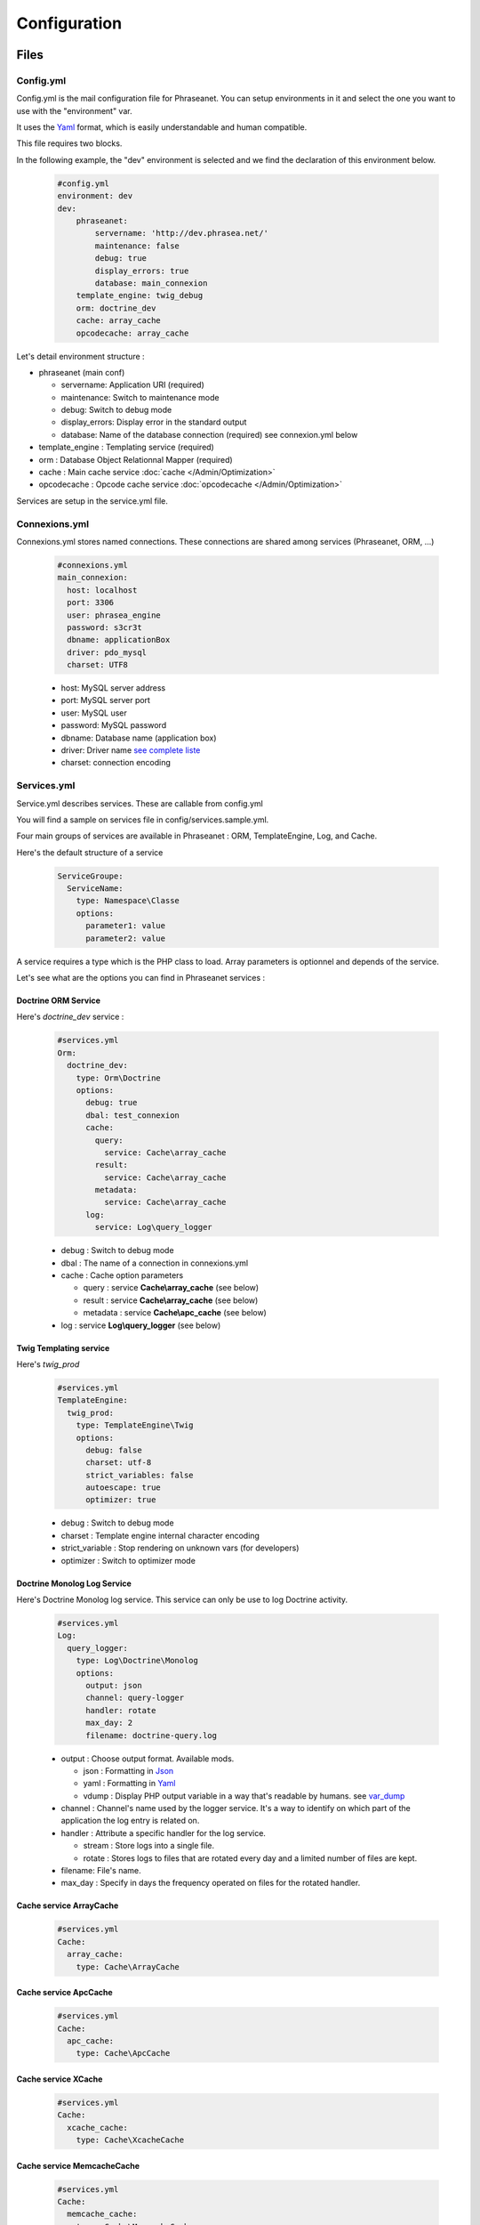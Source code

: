 Configuration
=============

Files
-----

Config.yml
**********

Config.yml is the mail configuration file for Phraseanet. You can setup
environments in it and select the one you want to use with the "environment"
var.

It uses the  `Yaml <https://wikipedia.org/wiki/Yaml>`_ format, which is easily
understandable and human compatible.

This file requires two blocks.

In the following example, the "dev" environment is selected and we find the
declaration of this environment below.

  .. code-block:: yaml

    #config.yml
    environment: dev
    dev:
        phraseanet:
            servername: 'http://dev.phrasea.net/'
            maintenance: false
            debug: true
            display_errors: true
            database: main_connexion
        template_engine: twig_debug
        orm: doctrine_dev
        cache: array_cache
        opcodecache: array_cache


Let's detail environment structure :


* phraseanet (main conf)

  * servername: Application URI (required)
  * maintenance: Switch to maintenance mode
  * debug: Switch to debug mode
  * display_errors: Display error in the standard output
  * database: Name of the database connection (required) see connexion.yml below

* template_engine : Templating service (required)
* orm : Database Object Relationnal Mapper (required)
* cache : Main cache service :doc:`cache </Admin/Optimization>`
* opcodecache : Opcode cache service :doc:`opcodecache </Admin/Optimization>`

Services are setup in the service.yml file.

Connexions.yml
**************

Connexions.yml stores named connections.
These connections are shared among services (Phraseanet, ORM, ...)

  .. code-block:: yaml

    #connexions.yml
    main_connexion:
      host: localhost
      port: 3306
      user: phrasea_engine
      password: s3cr3t
      dbname: applicationBox
      driver: pdo_mysql
      charset: UTF8

  * host: MySQL server address
  * port: MySQL server port
  * user:  MySQL user
  * password: MySQL password
  * dbname: Database name (application box)
  * driver: Driver name `see complete liste
    <http://docs.doctrine-project.org/projects/doctrine-dbal/en/2.0.x/reference/configuration.html#driver>`_
  * charset: connection encoding

Services.yml
************

Service.yml describes services. These are callable from config.yml

You will find a sample on services file in  config/services.sample.yml.

Four main groups of services are available in Phraseanet : ORM, TemplateEngine,
Log, and Cache.

Here's the default structure of a service

  .. code-block:: yaml

    ServiceGroupe:
      ServiceName:
        type: Namespace\Classe
        options:
          parameter1: value
          parameter2: value


A service requires a type which is the PHP class to load.
Array parameters is optionnel and depends of the service.

Let's see what are the options you can find in Phraseanet services :

Doctrine ORM Service
^^^^^^^^^^^^^^^^^^^^

Here's *doctrine_dev* service :

  .. code-block:: yaml

    #services.yml
    Orm:
      doctrine_dev:
        type: Orm\Doctrine
        options:
          debug: true
          dbal: test_connexion
          cache:
            query:
              service: Cache\array_cache
            result:
              service: Cache\array_cache
            metadata:
              service: Cache\array_cache
          log:
            service: Log\query_logger



  * debug : Switch to debug mode
  * dbal : The name of a connection in connexions.yml
  * cache : Cache option parameters

    * query : service **Cache\\array_cache** (see below)
    * result : service **Cache\\array_cache** (see below)
    * metadata : service **Cache\\apc_cache** (see below)

  * log : service **Log\\query_logger** (see below)


Twig Templating service
^^^^^^^^^^^^^^^^^^^^^^^

Here's *twig_prod*

  .. code-block:: yaml

    #services.yml
    TemplateEngine:
      twig_prod:
        type: TemplateEngine\Twig
        options:
          debug: false
          charset: utf-8
          strict_variables: false
          autoescape: true
          optimizer: true



  * debug : Switch to debug mode
  * charset : Template engine internal character encoding
  * strict_variable : Stop rendering on unknown vars (for developers)
  * optimizer : Switch to optimizer mode


Doctrine Monolog Log Service
^^^^^^^^^^^^^^^^^^^^^^^^^^^^

Here's Doctrine Monolog log service. This service can only be use to log
Doctrine activity.

  .. code-block:: yaml

    #services.yml
    Log:
      query_logger:
        type: Log\Doctrine\Monolog
        options:
          output: json
          channel: query-logger
          handler: rotate
          max_day: 2
          filename: doctrine-query.log


  * output : Choose output format. 
    Available mods.

    * json : Formatting in `Json <https://wikipedia.org/wiki/Json>`_
    * yaml : Formatting in `Yaml <https://wikipedia.org/wiki/Yaml>`_
    * vdump : Display PHP output variable in a way that's readable by humans. 
      see `var_dump <http://www.php.net/manual/fr/function.var-dump.php>`_

  * channel : Channel's name used by the logger service.
    It's a way to identify on which part of the application the log entry is 
    related on.
  * handler : Attribute a specific handler for the log service.

    * stream : Store logs into a single file.
    * rotate : Stores logs to files that are rotated every day and a limited 
      number of files are kept.

  * filename: File's name.
  * max_day : Specify in days the frequency operated on files for the rotated 
    handler.



Cache service ArrayCache
^^^^^^^^^^^^^^^^^^^^^^^^^^^^

  .. code-block:: yaml

    #services.yml
    Cache:
      array_cache:
        type: Cache\ArrayCache



Cache service ApcCache
^^^^^^^^^^^^^^^^^^^^^^^^^^

  .. code-block:: yaml

    #services.yml
    Cache:
      apc_cache:
        type: Cache\ApcCache


Cache service XCache
^^^^^^^^^^^^^^^^^^^^^^^^^^

  .. code-block:: yaml

    #services.yml
    Cache:
      xcache_cache:
        type: Cache\XcacheCache




Cache service MemcacheCache
^^^^^^^^^^^^^^^^^^^^^^^^^^^^^^^

  .. code-block:: yaml

    #services.yml
    Cache:
      memcache_cache:
        type: Cache\MemcacheCache
        options:
          host: localhost
          port: 11211

* host: Memcache server address
* port: Memcache server port


Collection Settings
-------------------

* Suggested values

Suggested values are help to edit your documents. You can edit it and find it
ack in the `editing of document </User/Manual/Editing>`_

* Minilogo

Collection logo

* Watermark

Watermark file is a picture that will be used to watermark previews for users.

* StampLogo

This allows to add a stamp on picture.
To fully use this feature :

  * Add your stamp logo
  * Go into collection settings
  * Click "XML view", edit the XML, and add a "stamp" node as follows

  .. code-block:: xml

    <?xml version="1.0" encoding="UTF-8"?>
    <baseprefs>

      /**
       * ....
       */

      <stamp>
        <logo position="left" width="25%"/>
        <text size="50%">Titre: <field name="SujetTitre"/></text>
        <text size="50%">Legende: <field name="Legende"/></text>
        <text size="50%">Copyright: <field name="Copyright"/></text>
        <text size="50%">Date : <field name="Date"/></text>
      </stamp>

    </baseprefs>

